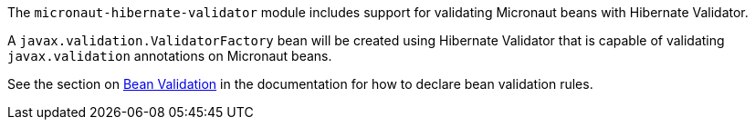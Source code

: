 The `micronaut-hibernate-validator` module includes support for validating Micronaut beans with Hibernate Validator.

A `javax.validation.ValidatorFactory` bean will be created using Hibernate Validator that is capable of validating `javax.validation` annotations on Micronaut beans.

See the section on https://docs.micronaut.io/latest/guide/index.html#beanValidation[Bean Validation] in the documentation for how to declare bean validation rules.

